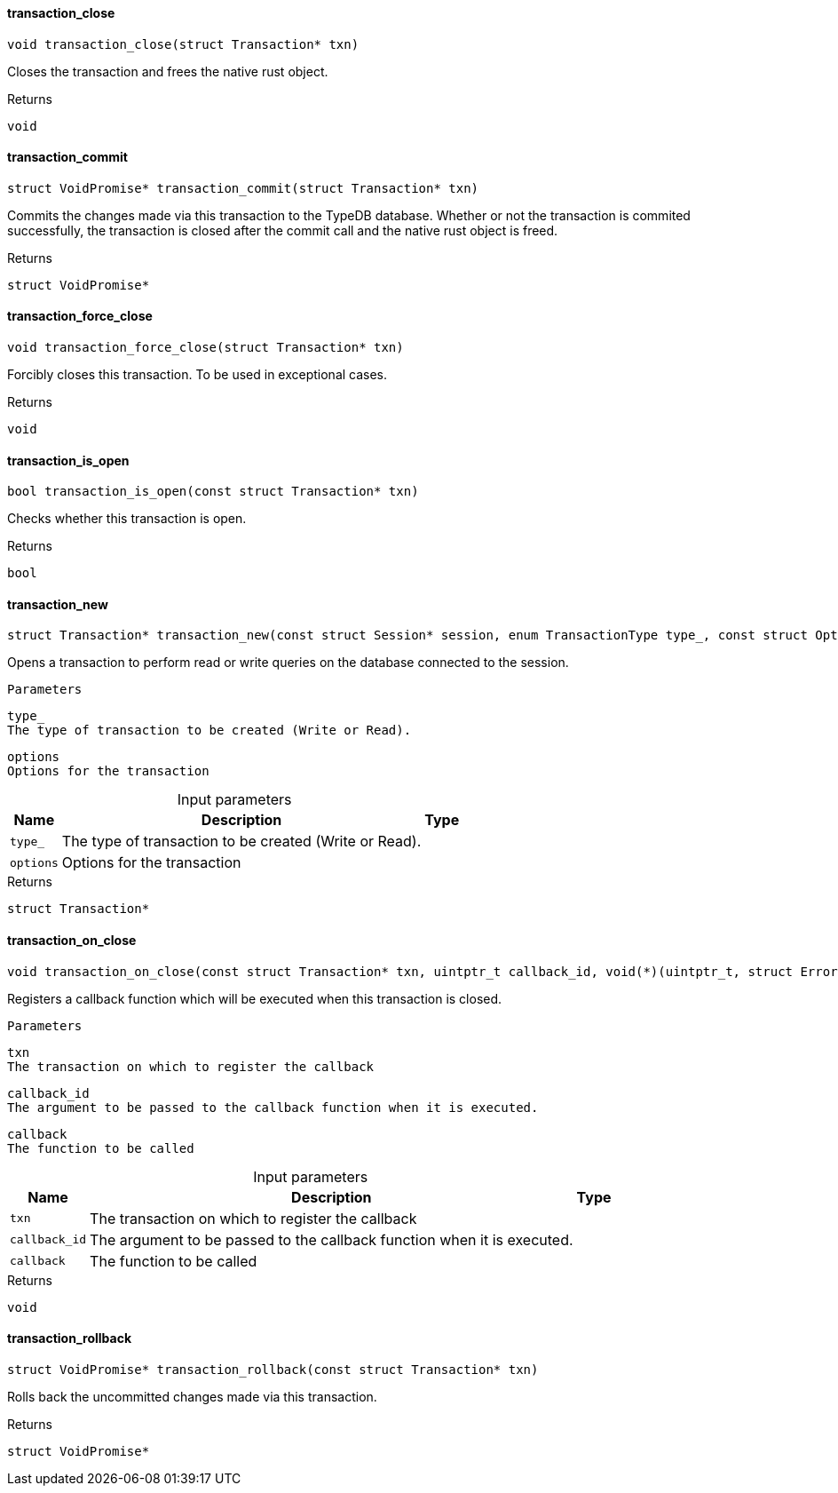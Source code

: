 [#_transaction_close]
==== transaction_close

[source,cpp]
----
void transaction_close(struct Transaction* txn)
----



Closes the transaction and frees the native rust object.

[caption=""]
.Returns
`void`

[#_transaction_commit]
==== transaction_commit

[source,cpp]
----
struct VoidPromise* transaction_commit(struct Transaction* txn)
----



Commits the changes made via this transaction to the TypeDB database. Whether or not the transaction is commited successfully, the transaction is closed after the commit call and the native rust object is freed.

[caption=""]
.Returns
`struct VoidPromise*`

[#_transaction_force_close]
==== transaction_force_close

[source,cpp]
----
void transaction_force_close(struct Transaction* txn)
----



Forcibly closes this transaction. To be used in exceptional cases.

[caption=""]
.Returns
`void`

[#_transaction_is_open]
==== transaction_is_open

[source,cpp]
----
bool transaction_is_open(const struct Transaction* txn)
----



Checks whether this transaction is open.

[caption=""]
.Returns
`bool`

[#_transaction_new]
==== transaction_new

[source,cpp]
----
struct Transaction* transaction_new(const struct Session* session, enum TransactionType type_, const struct Options* options)
----



Opens a transaction to perform read or write queries on the database connected to the session.

 
  Parameters
 
 
  
   
    
     type_
     The type of transaction to be created (Write or Read).
    
    
     options
     Options for the transaction
    
   
  
 


[caption=""]
.Input parameters
[cols="~,~,~"]
[options="header"]
|===
|Name |Description |Type
a| `type_` a| The type of transaction to be created (Write or Read). a| 
a| `options` a| Options for the transaction a| 
|===

[caption=""]
.Returns
`struct Transaction*`

[#_transaction_on_close]
==== transaction_on_close

[source,cpp]
----
void transaction_on_close(const struct Transaction* txn, uintptr_t callback_id, void(*)(uintptr_t, struct Error*) callback)
----



Registers a callback function which will be executed when this transaction is closed.

 
  Parameters
 
 
  
   
    
     txn
     The transaction on which to register the callback
    
    
     callback_id
     The argument to be passed to the callback function when it is executed.
    
    
     callback
     The function to be called
    
   
  
 


[caption=""]
.Input parameters
[cols="~,~,~"]
[options="header"]
|===
|Name |Description |Type
a| `txn` a| The transaction on which to register the callback a| 
a| `callback_id` a| The argument to be passed to the callback function when it is executed. a| 
a| `callback` a| The function to be called a| 
|===

[caption=""]
.Returns
`void`

[#_transaction_rollback]
==== transaction_rollback

[source,cpp]
----
struct VoidPromise* transaction_rollback(const struct Transaction* txn)
----



Rolls back the uncommitted changes made via this transaction.

[caption=""]
.Returns
`struct VoidPromise*`

